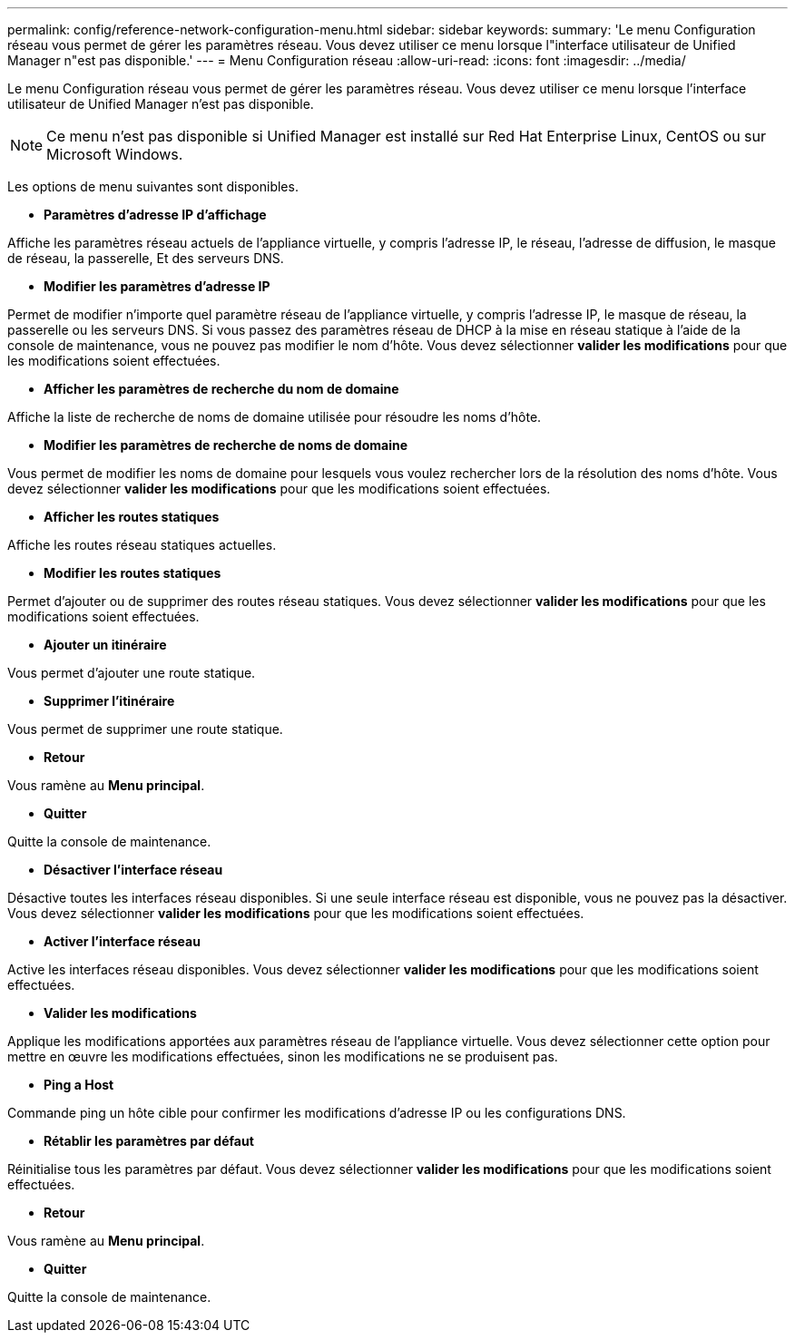 ---
permalink: config/reference-network-configuration-menu.html 
sidebar: sidebar 
keywords:  
summary: 'Le menu Configuration réseau vous permet de gérer les paramètres réseau. Vous devez utiliser ce menu lorsque l"interface utilisateur de Unified Manager n"est pas disponible.' 
---
= Menu Configuration réseau
:allow-uri-read: 
:icons: font
:imagesdir: ../media/


[role="lead"]
Le menu Configuration réseau vous permet de gérer les paramètres réseau. Vous devez utiliser ce menu lorsque l'interface utilisateur de Unified Manager n'est pas disponible.

[NOTE]
====
Ce menu n'est pas disponible si Unified Manager est installé sur Red Hat Enterprise Linux, CentOS ou sur Microsoft Windows.

====
Les options de menu suivantes sont disponibles.

* *Paramètres d'adresse IP d'affichage*


Affiche les paramètres réseau actuels de l'appliance virtuelle, y compris l'adresse IP, le réseau, l'adresse de diffusion, le masque de réseau, la passerelle, Et des serveurs DNS.

* *Modifier les paramètres d'adresse IP*


Permet de modifier n'importe quel paramètre réseau de l'appliance virtuelle, y compris l'adresse IP, le masque de réseau, la passerelle ou les serveurs DNS. Si vous passez des paramètres réseau de DHCP à la mise en réseau statique à l'aide de la console de maintenance, vous ne pouvez pas modifier le nom d'hôte. Vous devez sélectionner *valider les modifications* pour que les modifications soient effectuées.

* *Afficher les paramètres de recherche du nom de domaine*


Affiche la liste de recherche de noms de domaine utilisée pour résoudre les noms d'hôte.

* *Modifier les paramètres de recherche de noms de domaine*


Vous permet de modifier les noms de domaine pour lesquels vous voulez rechercher lors de la résolution des noms d'hôte. Vous devez sélectionner *valider les modifications* pour que les modifications soient effectuées.

* *Afficher les routes statiques*


Affiche les routes réseau statiques actuelles.

* *Modifier les routes statiques*


Permet d'ajouter ou de supprimer des routes réseau statiques. Vous devez sélectionner *valider les modifications* pour que les modifications soient effectuées.

* *Ajouter un itinéraire*


Vous permet d'ajouter une route statique.

* *Supprimer l'itinéraire*


Vous permet de supprimer une route statique.

* *Retour*


Vous ramène au *Menu principal*.

* *Quitter*


Quitte la console de maintenance.

* *Désactiver l'interface réseau*


Désactive toutes les interfaces réseau disponibles. Si une seule interface réseau est disponible, vous ne pouvez pas la désactiver. Vous devez sélectionner *valider les modifications* pour que les modifications soient effectuées.

* *Activer l'interface réseau*


Active les interfaces réseau disponibles. Vous devez sélectionner *valider les modifications* pour que les modifications soient effectuées.

* *Valider les modifications*


Applique les modifications apportées aux paramètres réseau de l'appliance virtuelle. Vous devez sélectionner cette option pour mettre en œuvre les modifications effectuées, sinon les modifications ne se produisent pas.

* *Ping a Host*


Commande ping un hôte cible pour confirmer les modifications d'adresse IP ou les configurations DNS.

* *Rétablir les paramètres par défaut*


Réinitialise tous les paramètres par défaut. Vous devez sélectionner *valider les modifications* pour que les modifications soient effectuées.

* *Retour*


Vous ramène au *Menu principal*.

* *Quitter*


Quitte la console de maintenance.

